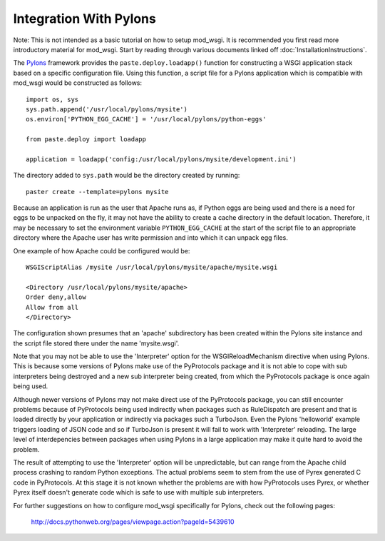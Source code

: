 =======================
Integration With Pylons
=======================

Note: This is not intended as a basic tutorial on how to setup mod_wsgi.
It is recommended you first read more introductory material for mod_wsgi.
Start by reading through various documents linked off
:doc:`InstallationInstructions`.

The `Pylons <http://pylonshq.com/>`_ framework provides the
``paste.deploy.loadapp()`` function for constructing a WSGI application
stack based on a specific configuration file. Using this function, a script
file for a Pylons application which is compatible with mod_wsgi would be
constructed as follows::

    import os, sys
    sys.path.append('/usr/local/pylons/mysite')
    os.environ['PYTHON_EGG_CACHE'] = '/usr/local/pylons/python-eggs'
    
    from paste.deploy import loadapp
    
    application = loadapp('config:/usr/local/pylons/mysite/development.ini')

The directory added to ``sys.path`` would be the directory created by
running::

    paster create --template=pylons mysite

Because an application is run as the user that Apache runs as, if Python
eggs are being used and there is a need for eggs to be unpacked on the fly,
it may not have the ability to create a cache directory in the default
location. Therefore, it may be necessary to set the environment variable
``PYTHON_EGG_CACHE`` at the start of the script file to an appropriate
directory where the Apache user has write permission and into which it can
unpack egg files.

One example of how Apache could be configured would be::

    WSGIScriptAlias /mysite /usr/local/pylons/mysite/apache/mysite.wsgi

    <Directory /usr/local/pylons/mysite/apache>
    Order deny,allow
    Allow from all
    </Directory>

The configuration shown presumes that an 'apache' subdirectory has been
created within the Pylons site instance and the script file stored there
under the name 'mysite.wsgi'.

Note that you may not be able to use the 'Interpreter' option for the
WSGIReloadMechanism directive when using Pylons. This is because some
versions of Pylons make use of the PyProtocols package and it is not able
to cope with sub interpreters being destroyed and a new sub interpreter
being created, from which the PyProtocols package is once again being
used.

Although newer versions of Pylons may not make direct use of the
PyProtocols package, you can still encounter problems because of
PyProtocols being used indirectly when packages such as RuleDispatch are
present and that is loaded directly by your application or indirectly via
packages such a TurboJson. Even the Pylons 'helloworld' example triggers
loading of JSON code and so if TurboJson is present it will fail to work
with 'Interpreter' reloading. The large level of interdepencies between
packages when using Pylons in a large application may make it quite hard to
avoid the problem.

The result of attempting to use the 'Interpreter' option will be
unpredictable, but can range from the Apache child process crashing to
random Python exceptions. The actual problems seem to stem from the use of
Pyrex generated C code in PyProtocols. At this stage it is not known
whether the problems are with how PyProtocols uses Pyrex, or whether Pyrex
itself doesn't generate code which is safe to use with multiple sub
interpreters.

For further suggestions on how to configure mod_wsgi specifically for
Pylons, check out the following pages:

  http://docs.pythonweb.org/pages/viewpage.action?pageId=5439610
